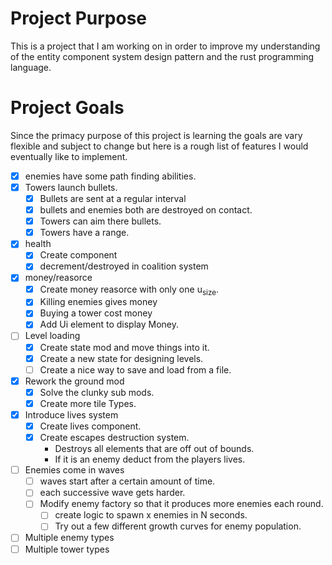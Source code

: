 * Project Purpose
  This is a project that I am working on in order to improve my understanding of the entity component system design pattern and the rust programming language.
* Project Goals
  Since the primacy purpose of this project is learning the goals are vary flexible and subject to change but here is a rough list of features I would eventually like to implement.
  - [X] enemies have some path finding abilities.
  - [X] Towers launch bullets.
    - [X] Bullets are sent at a regular interval
    - [X] bullets and enemies both are destroyed on contact.
    - [X] Towers can aim there bullets.
    - [X] Towers have a range.
  - [X] health
    - [X] Create component
    - [X] decrement/destroyed in coalition system
  - [X] money/reasorce
    - [X] Create money reasorce with only one u_size.
    - [X] Killing enemies gives money
    - [X] Buying a tower cost money
    - [X] Add Ui element to display Money. 
  - [-] Level loading
    - [X] Create state mod and move things into it.
    - [X] Create a new state for designing levels.
    - [ ] Create a nice way to save and load from a file.
  - [X] Rework the ground mod
    - [X] Solve the clunky sub mods.
    - [X] Create more tile Types.
  - [X] Introduce lives system
    - [X] Create lives component.
    - [X] Create escapes destruction system.
      - Destroys all elements that are off out of bounds.
      - If it is an enemy deduct from the players lives.
  - [ ] Enemies come in waves
    - [ ] waves start after a certain amount of time.
    - [ ] each successive wave gets harder.
    - [ ] Modify enemy factory so that it produces more enemies each round.
      - [ ] create logic to spawn x enemies in N seconds.
      - [ ] Try out a few different growth curves for enemy population. 
  - [ ] Multiple enemy types
  - [ ] Multiple tower types
